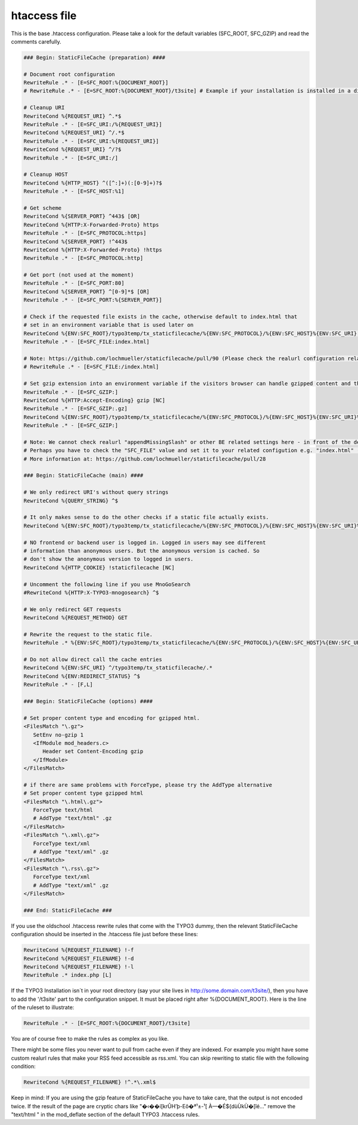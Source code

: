 htaccess file
^^^^^^^^^^^^^

This is the base .htaccess configuration. Please take a look for the default variables (SFC_ROOT, SFC_GZIP) and read the comments carefully.

.. code-block:: bash

   ### Begin: StaticFileCache (preparation) ####

   # Document root configuration
   RewriteRule .* - [E=SFC_ROOT:%{DOCUMENT_ROOT}]
   # RewriteRule .* - [E=SFC_ROOT:%{DOCUMENT_ROOT}/t3site] # Example if your installation is installed in a directory

   # Cleanup URI
   RewriteCond %{REQUEST_URI} ^.*$
   RewriteRule .* - [E=SFC_URI:/%{REQUEST_URI}]
   RewriteCond %{REQUEST_URI} ^/.*$
   RewriteRule .* - [E=SFC_URI:%{REQUEST_URI}]
   RewriteCond %{REQUEST_URI} ^/?$
   RewriteRule .* - [E=SFC_URI:/]

   # Cleanup HOST
   RewriteCond %{HTTP_HOST} ^([^:]+)(:[0-9]+)?$
   RewriteRule .* - [E=SFC_HOST:%1]

   # Get scheme
   RewriteCond %{SERVER_PORT} ^443$ [OR]
   RewriteCond %{HTTP:X-Forwarded-Proto} https
   RewriteRule .* - [E=SFC_PROTOCOL:https]
   RewriteCond %{SERVER_PORT} !^443$
   RewriteCond %{HTTP:X-Forwarded-Proto} !https
   RewriteRule .* - [E=SFC_PROTOCOL:http]

   # Get port (not used at the moment)
   RewriteRule .* - [E=SFC_PORT:80]
   RewriteCond %{SERVER_PORT} ^[0-9]*$ [OR]
   RewriteRule .* - [E=SFC_PORT:%{SERVER_PORT}]

   # Check if the requested file exists in the cache, otherwise default to index.html that
   # set in an environment variable that is used later on
   RewriteCond %{ENV:SFC_ROOT}/typo3temp/tx_staticfilecache/%{ENV:SFC_PROTOCOL}/%{ENV:SFC_HOST}%{ENV:SFC_URI} !-f
   RewriteRule .* - [E=SFC_FILE:index.html]

   # Note: https://github.com/lochmueller/staticfilecache/pull/90 (Please check the realurl configuration related to "appendMissingSlash". Perhaps you need an additional "/" in the rule above)
   # RewriteRule .* - [E=SFC_FILE:/index.html]

   # Set gzip extension into an environment variable if the visitors browser can handle gzipped content and the gz-file exists
   RewriteRule .* - [E=SFC_GZIP:]
   RewriteCond %{HTTP:Accept-Encoding} gzip [NC]
   RewriteRule .* - [E=SFC_GZIP:.gz]
   RewriteCond %{ENV:SFC_ROOT}/typo3temp/tx_staticfilecache/%{ENV:SFC_PROTOCOL}/%{ENV:SFC_HOST}%{ENV:SFC_URI}%{ENV:SFC_FILE}%{ENV:SFC_GZIP} !-f
   RewriteRule .* - [E=SFC_GZIP:]

   # Note: We cannot check realurl "appendMissingSlash" or other BE related settings here - in front of the delivery.
   # Perhaps you have to check the "SFC_FILE" value and set it to your related configution e.g. "index.html" (without leading slash).
   # More information at: https://github.com/lochmueller/staticfilecache/pull/28

   ### Begin: StaticFileCache (main) ####

   # We only redirect URI's without query strings
   RewriteCond %{QUERY_STRING} ^$

   # It only makes sense to do the other checks if a static file actually exists.
   RewriteCond %{ENV:SFC_ROOT}/typo3temp/tx_staticfilecache/%{ENV:SFC_PROTOCOL}/%{ENV:SFC_HOST}%{ENV:SFC_URI}%{ENV:SFC_FILE}%{ENV:SFC_GZIP} -f

   # NO frontend or backend user is logged in. Logged in users may see different
   # information than anonymous users. But the anonymous version is cached. So
   # don't show the anonymous version to logged in users.
   RewriteCond %{HTTP_COOKIE} !staticfilecache [NC]

   # Uncomment the following line if you use MnoGoSearch
   #RewriteCond %{HTTP:X-TYPO3-mnogosearch} ^$

   # We only redirect GET requests
   RewriteCond %{REQUEST_METHOD} GET

   # Rewrite the request to the static file.
   RewriteRule .* %{ENV:SFC_ROOT}/typo3temp/tx_staticfilecache/%{ENV:SFC_PROTOCOL}/%{ENV:SFC_HOST}%{ENV:SFC_URI}%{ENV:SFC_FILE}%{ENV:SFC_GZIP} [L]

   # Do not allow direct call the cache entries
   RewriteCond %{ENV:SFC_URI} ^/typo3temp/tx_staticfilecache/.*
   RewriteCond %{ENV:REDIRECT_STATUS} ^$
   RewriteRule .* - [F,L]

   ### Begin: StaticFileCache (options) ####

   # Set proper content type and encoding for gzipped html.
   <FilesMatch "\.gz">
      SetEnv no-gzip 1
      <IfModule mod_headers.c>
         Header set Content-Encoding gzip
      </IfModule>
   </FilesMatch>

   # if there are same problems with ForceType, please try the AddType alternative
   # Set proper content type gzipped html
   <FilesMatch "\.html\.gz">
      ForceType text/html
      # AddType "text/html" .gz
   </FilesMatch>
   <FilesMatch "\.xml\.gz">
      ForceType text/xml
      # AddType "text/xml" .gz
   </FilesMatch>
   <FilesMatch "\.rss\.gz">
      ForceType text/xml
      # AddType "text/xml" .gz
   </FilesMatch>

   ### End: StaticFileCache ###


If you use the oldschool .htaccess rewrite rules that come with the TYPO3 dummy, then the relevant StaticFileCache configuration should be inserted in the .htaccess file just before these lines:

.. code-block:: bash

   RewriteCond %{REQUEST_FILENAME} !-f
   RewriteCond %{REQUEST_FILENAME} !-d
   RewriteCond %{REQUEST_FILENAME} !-l
   RewriteRule .* index.php [L]

If the TYPO3 Installation isn´t in your root directory (say your site lives in http://some.domain.com/t3site/), then you have to add the '/t3site' part to the configuration snippet. It must be placed right after %{DOCUMENT_ROOT}. Here is the line of the ruleset to illustrate:

.. code-block:: bash

   RewriteRule .* - [E=SFC_ROOT:%{DOCUMENT_ROOT}/t3site]

You are of course free to make the rules as complex as you like.

There might be some files you never want to pull from cache even if they are indexed. For example you might have some custom realurl rules that make your RSS feed accessible as rss.xml. You can skip rewriting to static file with the following condition:

.. code-block:: bash

   RewriteCond %{REQUEST_FILENAME} !^.*\.xml$

Keep in mind: If you are using the gzip feature of StaticFileCache you have to take care, that the output is not encoded twice. If the result of the page are cryptic chars like "�‹��í[krÛH’þ-Eô�ª¹±-¹[ À—�É${dùÙkÙ�[îé..." remove the "text/html \" in the mod_deflate section of the default TYPO3 .htaccess rules.
